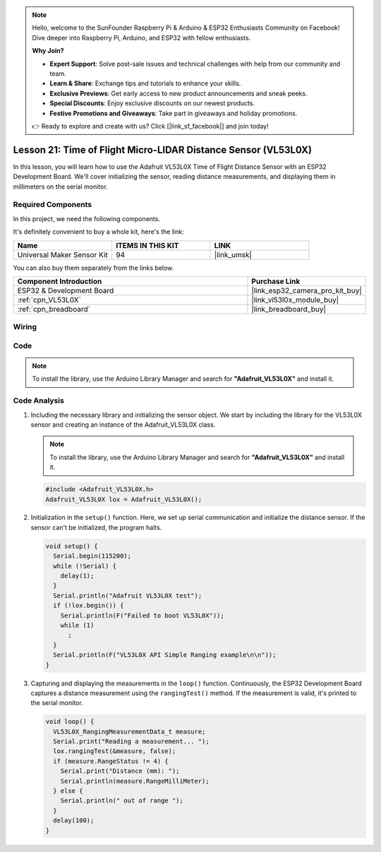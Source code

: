 .. note::

    Hello, welcome to the SunFounder Raspberry Pi & Arduino & ESP32 Enthusiasts Community on Facebook! Dive deeper into Raspberry Pi, Arduino, and ESP32 with fellow enthusiasts.

    **Why Join?**

    - **Expert Support**: Solve post-sale issues and technical challenges with help from our community and team.
    - **Learn & Share**: Exchange tips and tutorials to enhance your skills.
    - **Exclusive Previews**: Get early access to new product announcements and sneak peeks.
    - **Special Discounts**: Enjoy exclusive discounts on our newest products.
    - **Festive Promotions and Giveaways**: Take part in giveaways and holiday promotions.

    👉 Ready to explore and create with us? Click [|link_sf_facebook|] and join today!

.. _esp32_lesson21_vl53l0x:

Lesson 21: Time of Flight Micro-LIDAR Distance Sensor (VL53L0X)
====================================================================

In this lesson, you will learn how to use the Adafruit VL53L0X Time of Flight Distance Sensor with an ESP32 Development Board. We'll cover initializing the sensor, reading distance measurements, and displaying them in millimeters on the serial monitor.

Required Components
--------------------------

In this project, we need the following components. 

It's definitely convenient to buy a whole kit, here's the link: 

.. list-table::
    :widths: 20 20 20
    :header-rows: 1

    *   - Name	
        - ITEMS IN THIS KIT
        - LINK
    *   - Universal Maker Sensor Kit
        - 94
        - |link_umsk|

You can also buy them separately from the links below.

.. list-table::
    :widths: 30 10
    :header-rows: 1

    *   - Component Introduction
        - Purchase Link

    *   - ESP32 & Development Board
        - |link_esp32_camera_pro_kit_buy|
    *   - :ref:`cpn_VL53L0X`
        - |link_vl53l0x_module_buy|
    *   - :ref:`cpn_breadboard`
        - |link_breadboard_buy|


Wiring
---------------------------

.. image:: img/Lesson_21_VL53L0X_esp32_bb.png
    :width: 100%


Code
---------------------------

.. note:: 
   To install the library, use the Arduino Library Manager and search for **"Adafruit_VL53L0X"** and install it.  

.. raw:: html

    <iframe src=https://create.arduino.cc/editor/sunfounder01/2f8bf48c-e404-4a3d-a9ac-eb1878f54017/preview?embed style="height:510px;width:100%;margin:10px 0" frameborder=0></iframe>

Code Analysis
---------------------------

#. Including the necessary library and initializing the sensor object. We start by including the library for the VL53L0X sensor and creating an instance of the Adafruit_VL53L0X class.

   .. note:: 
      To install the library, use the Arduino Library Manager and search for **"Adafruit_VL53L0X"** and install it.  

   .. code-block:: arduino

      #include <Adafruit_VL53L0X.h>
      Adafruit_VL53L0X lox = Adafruit_VL53L0X();

#. Initialization in the ``setup()`` function. Here, we set up serial communication and initialize the distance sensor. If the sensor can't be initialized, the program halts.

   .. code-block:: arduino

      void setup() {
        Serial.begin(115200);
        while (!Serial) {
          delay(1);
        }
        Serial.println("Adafruit VL53L0X test");
        if (!lox.begin()) {
          Serial.println(F("Failed to boot VL53L0X"));
          while (1)
            ;
        }
        Serial.println(F("VL53L0X API Simple Ranging example\n\n"));
      }

#. Capturing and displaying the measurements in the ``loop()`` function. Continuously, the ESP32 Development Board captures a distance measurement using the ``rangingTest()`` method. If the measurement is valid, it's printed to the serial monitor.

   .. code-block:: arduino
       
      void loop() {
        VL53L0X_RangingMeasurementData_t measure;
        Serial.print("Reading a measurement... ");
        lox.rangingTest(&measure, false);
        if (measure.RangeStatus != 4) {
          Serial.print("Distance (mm): ");
          Serial.println(measure.RangeMilliMeter);
        } else {
          Serial.println(" out of range ");
        }
        delay(100);
      }